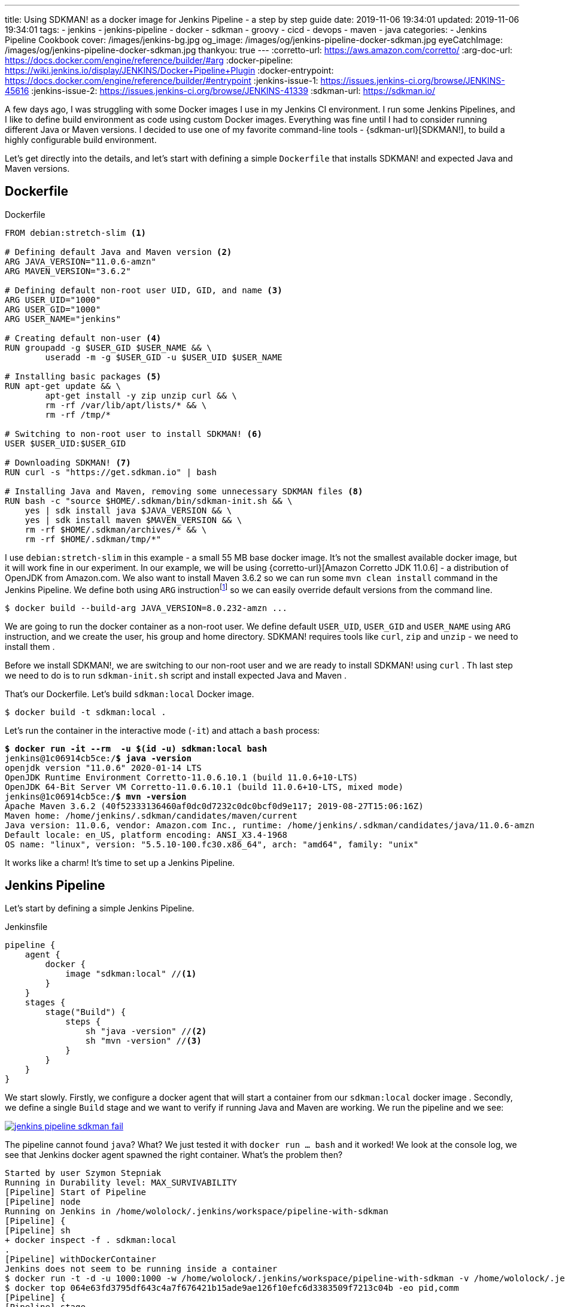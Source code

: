 ---
title: Using SDKMAN! as a docker image for Jenkins Pipeline - a step by step guide
date: 2019-11-06 19:34:01
updated: 2019-11-06 19:34:01
tags:
    - jenkins
    - jenkins-pipeline
    - docker
    - sdkman
    - groovy
    - cicd
    - devops
    - maven
    - java
categories:
    - Jenkins Pipeline Cookbook
cover: /images/jenkins-bg.jpg
og_image: /images/og/jenkins-pipeline-docker-sdkman.jpg
eyeCatchImage: /images/og/jenkins-pipeline-docker-sdkman.jpg
thankyou: true
---
:corretto-url: https://aws.amazon.com/corretto/
:arg-doc-url: https://docs.docker.com/engine/reference/builder/#arg
:docker-pipeline: https://wiki.jenkins.io/display/JENKINS/Docker+Pipeline+Plugin
:docker-entrypoint: https://docs.docker.com/engine/reference/builder/#entrypoint
:jenkins-issue-1: https://issues.jenkins-ci.org/browse/JENKINS-45616
:jenkins-issue-2: https://issues.jenkins-ci.org/browse/JENKINS-41339
:sdkman-url: https://sdkman.io/

A few days ago, I was struggling with some Docker images I use in my Jenkins CI environment.
I run some Jenkins Pipelines, and I like to define build environment as code using custom Docker images.
Everything was fine until I had to consider running different Java or Maven versions.
I decided to use one of my favorite command-line tools - {sdkman-url}[SDKMAN!], to build a highly configurable build environment.

++++
<!-- more -->
++++

Let's get directly into the details, and let's start with defining a simple `Dockerfile` that installs SDKMAN! and expected Java and Maven versions.

== Dockerfile

[source,dockerfile]
.Dockerfile
----
FROM debian:stretch-slim <1>

# Defining default Java and Maven version <2>
ARG JAVA_VERSION="11.0.6-amzn"
ARG MAVEN_VERSION="3.6.2"

# Defining default non-root user UID, GID, and name <3>
ARG USER_UID="1000"
ARG USER_GID="1000"
ARG USER_NAME="jenkins"

# Creating default non-user <4>
RUN groupadd -g $USER_GID $USER_NAME && \
	useradd -m -g $USER_GID -u $USER_UID $USER_NAME

# Installing basic packages <5>
RUN apt-get update && \
	apt-get install -y zip unzip curl && \
	rm -rf /var/lib/apt/lists/* && \
	rm -rf /tmp/*

# Switching to non-root user to install SDKMAN! <6>
USER $USER_UID:$USER_GID

# Downloading SDKMAN! <7>
RUN curl -s "https://get.sdkman.io" | bash

# Installing Java and Maven, removing some unnecessary SDKMAN files <8>
RUN bash -c "source $HOME/.sdkman/bin/sdkman-init.sh && \
    yes | sdk install java $JAVA_VERSION && \
    yes | sdk install maven $MAVEN_VERSION && \
    rm -rf $HOME/.sdkman/archives/* && \
    rm -rf $HOME/.sdkman/tmp/*"
----

pass:[<em class="conum" data-value="1"></em>] I use `debian:stretch-slim` in this example - a small 55 MB base docker image.
It's not the smallest available docker image, but it will work fine in our experiment.
In our example, we will be using {corretto-url}[Amazon Corretto JDK 11.0.6] - a distribution of OpenJDK from Amazon.com.
We also want to install Maven 3.6.2 so we can run some `mvn clean install` command in the Jenkins Pipeline. We
define both pass:[<em class="conum" data-value="2"></em>]  using `ARG` instructionfootnote:[{arg-doc-url}] so we can
easily override default versions from the command line.

[source,bash]
----
$ docker build --build-arg JAVA_VERSION=8.0.232-amzn ...
----

We are going to run the docker container as a non-root user. We define pass:[<em class="conum" data-value="3"></em>]
default `USER_UID`, `USER_GID` and `USER_NAME` using `ARG` instruction, and we create pass:[<em class="conum" data-value="4"></em>]
the user, his group and home directory. SDKMAN! requires tools like `curl`, `zip` and `unzip` - we need to install them pass:[<em class="conum" data-value="5"></em>].

Before we install SDKMAN!, we are switching to our non-root user pass:[<em class="conum" data-value="6"></em>] and we
are ready to install SDKMAN! using `curl` pass:[<em class="conum" data-value="7"></em>]. Th last step we need to do is
to run `sdkman-init.sh` script and install expected Java and Maven pass:[<em class="conum" data-value="8"></em>].

That's our Dockerfile. Let's build `sdkman:local` Docker image.

[source,bash]
----
$ docker build -t sdkman:local .
----

Let's run the container in the interactive mode (`-it`) and attach a `bash` process:

[source,bash,subs="quotes"]
----
*$ docker run -it --rm  -u $(id -u) sdkman:local bash*
jenkins@1c06914cb5ce:/*$ java -version*
openjdk version "11.0.6" 2020-01-14 LTS
OpenJDK Runtime Environment Corretto-11.0.6.10.1 (build 11.0.6+10-LTS)
OpenJDK 64-Bit Server VM Corretto-11.0.6.10.1 (build 11.0.6+10-LTS, mixed mode)
jenkins@1c06914cb5ce:/*$ mvn -version*
Apache Maven 3.6.2 (40f52333136460af0dc0d7232c0dc0bcf0d9e117; 2019-08-27T15:06:16Z)
Maven home: /home/jenkins/.sdkman/candidates/maven/current
Java version: 11.0.6, vendor: Amazon.com Inc., runtime: /home/jenkins/.sdkman/candidates/java/11.0.6-amzn
Default locale: en_US, platform encoding: ANSI_X3.4-1968
OS name: "linux", version: "5.5.10-100.fc30.x86_64", arch: "amd64", family: "unix"
----

It works like a charm! It's time to set up a Jenkins Pipeline.

== Jenkins Pipeline

Let's start by defining a simple Jenkins Pipeline.

[source,groovy]
.Jenkinsfile
----
pipeline {
    agent {
        docker {
            image "sdkman:local" //<1>
        }
    }
    stages {
        stage("Build") {
            steps {
                sh "java -version" //<2>
                sh "mvn -version" //<3>
            }
        }
    }
}
----

We start slowly. Firstly, we configure a docker agent that will start a container from our `sdkman:local` docker image pass:[<em class="conum" data-value="1"></em>].
Secondly, we define a single `Build` stage and we want to verify if running Java pass:[<em class="conum" data-value="2"></em>]
and Maven pass:[<em class="conum" data-value="3"></em>] are working. We run the pipeline and we see:

[.text-center]
--
[.img-responsive.img-thumbnail]
[link=/images/jenkins-pipeline-sdkman-fail.png]
image::/images/jenkins-pipeline-sdkman-fail.png[]
--

The pipeline cannot found `java`? What? We just tested it with `docker run ... bash` and it worked!
We look at the console log, we see that Jenkins docker agent spawned the right container. What's the problem then?

[source,text]
----
Started by user Szymon Stepniak
Running in Durability level: MAX_SURVIVABILITY
[Pipeline] Start of Pipeline
[Pipeline] node
Running on Jenkins in /home/wololock/.jenkins/workspace/pipeline-with-sdkman
[Pipeline] {
[Pipeline] sh
+ docker inspect -f . sdkman:local
.
[Pipeline] withDockerContainer
Jenkins does not seem to be running inside a container
$ docker run -t -d -u 1000:1000 -w /home/wololock/.jenkins/workspace/pipeline-with-sdkman -v /home/wololock/.jenkins/workspace/pipeline-with-sdkman:/home/wololock/.jenkins/workspace/pipeline-with-sdkman:rw,z -v /home/wololock/.jenkins/workspace/pipeline-with-sdkman@tmp:/home/wololock/.jenkins/workspace/pipeline-with-sdkman@tmp:rw,z -e ******** -e ******** -e ******** -e ******** -e ******** -e ******** -e ******** -e ******** -e ******** -e ******** -e ******** -e ******** -e ******** -e ******** -e ******** -e ******** -e ******** -e ******** -e ******** -e ******** -e ******** -e ******** -e ******** sdkman:local cat
$ docker top 064e63fd3795df643c4a7f676421b15ade9ae126f10efc6d3383509f7213c04b -eo pid,comm
[Pipeline] {
[Pipeline] stage
[Pipeline] { (Build)
[Pipeline] sh
+ java -version
/home/wololock/.jenkins/workspace/pipeline-with-sdkman@tmp/durable-ff41de0e/script.sh: 1: /home/wololock/.jenkins/workspace/pipeline-with-sdkman@tmp/durable-ff41de0e/script.sh: java: not found
[Pipeline] }
[Pipeline] // stage
[Pipeline] }
$ docker stop --time=1 064e63fd3795df643c4a7f676421b15ade9ae126f10efc6d3383509f7213c04b
$ docker rm -f 064e63fd3795df643c4a7f676421b15ade9ae126f10efc6d3383509f7213c04b
[Pipeline] // withDockerContainer
[Pipeline] }
[Pipeline] // node
[Pipeline] End of Pipeline
ERROR: script returned exit code 127
Finished: FAILURE
----

What we missed? Could it be the entrypointfootnote:[{docker-entrypoint}]? In our `docker run ... bash` test we have executed
Bash shell and the `.bashrc` script was executed, which added SDKMAN! candidates to the `PATH` environment variable.
Let's try to run `java -version` directly from the docker container and let's see what happens:

[source,bash,subs="quotes"]
----
*$ docker run --rm -u $(id -u) sdkman:local java -version*
container_linux.go:247: starting container process caused "exec: \"java\": executable file not found in $PATH"
/usr/bin/docker-current: Error response from daemon: oci runtime error: container_linux.go:247: starting container process caused "exec: \"java\": executable file not found in $PATH".
----

OK, this is something. It looks like executing `java -version` without starting Bash shell makes `java` command
missing in the `PATH` env variable. Let's try to fix it by adding a simple `ENTRYPOINT` to our Dockerfile. For simplicity,
we will use a command instead of a script file.

[source,dockerfile]
.Dockerfile
----
FROM debian:stretch-slim

# Defining default Java and Maven version
ARG JAVA_VERSION="11.0.6-amzn"
ARG MAVEN_VERSION="3.6.2"

# Defining default non-root user UID, GID, and name
ARG USER_UID="1000"
ARG USER_GID="1000"
ARG USER_NAME="jenkins"

# Creating default non-user
RUN groupadd -g $USER_GID $USER_NAME && \
	useradd -m -g $USER_GID -u $USER_UID $USER_NAME

# Installing basic packages
RUN apt-get update && \
	apt-get install -y zip unzip curl && \
	rm -rf /var/lib/apt/lists/* && \
	rm -rf /tmp/*

# Switching to non-root user to install SDKMAN!
USER $USER_UID:$USER_GID

# Downloading SDKMAN!
RUN curl -s "https://get.sdkman.io" | bash

# Installing Java and Maven, removing some unnecessary SDKMAN files
RUN bash -c "source $HOME/.sdkman/bin/sdkman-init.sh && \
    yes | sdk install java $JAVA_VERSION && \
    yes | sdk install maven $MAVEN_VERSION && \
    rm -rf $HOME/.sdkman/archives/* && \
    rm -rf $HOME/.sdkman/tmp/*"

ENTRYPOINT bash -c "source $HOME/.sdkman/bin/sdkman-init.sh && $0 $@" <1>
----

In this example, we make sure that `sdkman-init.sh` script gets executed before any command triggered on the container.
We can rebuild the docker image and try to run `java -version` again.

[source,bash,subs="quotes"]
----
*$ docker build -t sdkman:local .*
Sending build context to Docker daemon 3.584 kB
Step 1/12 : FROM debian:stretch-slim
 ---> c2f145c34384
Step 2/12 : ARG JAVA_VERSION="11.0.6-amzn"
 ---> Using cache
 ---> 6a3e406a9502
Step 3/12 : ARG MAVEN_VERSION="3.6.2"
 ---> Using cache
 ---> 15764ee0855a
Step 4/12 : ARG USER_UID="1000"
 ---> Using cache
 ---> a69f8849b91e
Step 5/12 : ARG USER_GID="1000"
 ---> Using cache
 ---> e58afc8d231f
Step 6/12 : ARG USER_NAME="jenkins"
 ---> Using cache
 ---> 4b12ba6ffbb2
Step 7/12 : RUN groupadd -g $USER_GID $USER_NAME && 	useradd -m -g $USER_GID -u $USER_UID $USER_NAME
 ---> Using cache
 ---> 4de53350c4bf
Step 8/12 : RUN apt-get update && 	apt-get install -y zip unzip curl && 	rm -rf /var/lib/apt/lists/\* && 	rm -rf /tmp/\*
 ---> Using cache
 ---> a3aaaeb15bda
Step 9/12 : USER $USER_UID:$USER_GID
 ---> Using cache
 ---> b39d53a9c785
Step 10/12 : RUN curl -s "https://get.sdkman.io" | bash
 ---> Using cache
 ---> 205c93608b5e
Step 11/12 : RUN bash -c "source $HOME/.sdkman/bin/sdkman-init.sh &&     yes | sdk install java $JAVA_VERSION &&     yes | sdk install maven $MAVEN_VERSION &&     rm -rf $HOME/.sdkman/archives/\* &&     rm -rf $HOME/.sdkman/tmp/\*"
 ---> Using cache
 ---> 1b4af7eec712
Step 12/12 : ENTRYPOINT bash -c "source $HOME/.sdkman/bin/sdkman-init.sh && $0 $@"
 ---> Using cache
 ---> 1d38b0879ab0
Successfully built 1d38b0879ab0

**$ docker run --rm -u $(id -u) sdkman:local java -version**
openjdk version "11.0.6" 2020-01-14 LTS
OpenJDK Runtime Environment Corretto-11.0.6.10.1 (build 11.0.6+10-LTS)
OpenJDK 64-Bit Server VM Corretto-11.0.6.10.1 (build 11.0.6+10-LTS, mixed mode)
----

Now, this is what we expect! We can run `java` and `mvn` commands without running Bash shell. We should be ready to go with the Jenkins Pipeline.
Let's restart it and see what happens.

[.text-center]
--
[.img-responsive.img-thumbnail]
[link=/images/jenkins-pipeline-sdkman-fail-again.png]
image::/images/jenkins-pipeline-sdkman-fail-again.png[]
--

The same `java: not found` error...

== How to fix `java: not found` error in Jenkins Pipeline?

Why does the Jenkins Pipeline `sh` step fail to execute `java` command in our pipeline?
The main reason why `java` cannot be found is that the `PATH` environment variable seems to be missing SDKMAN! candidates.
Here is what the `PATH` of the `sdkman:local` docker container looks like:

[source,bash,subs="quotes"]
----
**$ docker run --rm -u $(id -u) sdkman:local printenv | grep PATH**
PATH=/home/jenkins/.sdkman/candidates/maven/current/bin:/home/jenkins/.sdkman/candidates/java/current/bin:/usr/local/sbin:/usr/local/bin:/usr/sbin:/usr/bin:/sbin:/bin
----

And here is what the `PATH` variable looks like when we call `printenv` using `sh` pipeline step:

[source,bash]
----
[Pipeline] sh
+ printenv
+ grep PATH
CLASSPATH=
PATH=/usr/local/sbin:/usr/local/bin:/usr/sbin:/usr/bin:/sbin:/bin
----

There are at least two known issuesfootnote:[{jenkins-issue-1}]footnote:[{jenkins-issue-2}] that seem to make updating
`PATH` environment variable impossible.

But what if I tell you that there is a solution to that problem? There are some workarounds, but their main problem is that
they require specifying additional `PATH` env variable like `PATH+EXTRA` which means that you need to explicitly prepare
yourself for missing `PATH` locations. I would accept it if there was no other option, but ideally no such workarounds
should be necessary. And I have found a way how to do it.

== Override `PATH` in your Dockerfile

There is at least one way how you can override `PATH` variable used by the docker container started in the Jenkins Pipeline.
You can do it using `ENV` instruction in your Dockerfile. We can construct `JAVA_HOME` and `MAVEN_HOME` environment variables
(we know exactly where SDKMAN! installed both candidates), and then we can use it to override `PATH` variable. Here is what the
final Dockerfile looks like:

[source,dockerfile]
.Dockerfile
----
FROM debian:stretch-slim

# Defining default Java and Maven version
ARG JAVA_VERSION="11.0.6-amzn"
ARG MAVEN_VERSION="3.6.2"

# Defining default non-root user UID, GID, and name
ARG USER_UID="1000"
ARG USER_GID="1000"
ARG USER_NAME="jenkins"

# Creating default non-user
RUN groupadd -g $USER_GID $USER_NAME && \
	useradd -m -g $USER_GID -u $USER_UID $USER_NAME

# Installing basic packages
RUN apt-get update && \
	apt-get install -y zip unzip curl && \
	rm -rf /var/lib/apt/lists/* && \
	rm -rf /tmp/*

# Switching to non-root user to install SDKMAN!
USER $USER_UID:$USER_GID

# Downloading SDKMAN!
RUN curl -s "https://get.sdkman.io" | bash

# Installing Java and Maven, removing some unnecessary SDKMAN files
RUN bash -c "source $HOME/.sdkman/bin/sdkman-init.sh && \
    yes | sdk install java $JAVA_VERSION && \
    yes | sdk install maven $MAVEN_VERSION && \
    rm -rf $HOME/.sdkman/archives/* && \
    rm -rf $HOME/.sdkman/tmp/*"

# ENTRYPOINT bash -c "source $HOME/.sdkman/bin/sdkman-init.sh && $0 $@" <1>

ENV MAVEN_HOME="/home/jenkins/.sdkman/candidates/maven/current" <2>
ENV JAVA_HOME="/home/jenkins/.sdkman/candidates/java/current" <3>
ENV PATH="$MAVEN_HOME/bin:$JAVA_HOME/bin:$PATH" <4>
----
<1> We can remove `ENTRYPOINT` at the moment.
<2> Here we define `MAVEN_HOME` using known Maven location.
<3> Here we define `JAVA_HOME` using known Java location.
<4> And last but not least - we override `PATH` using `$MAVEN_HOME/bin` and `$JAVA_HOME/bin`.

It's time to rebuild the docker image.

[source,bash]
----
$ docker build -t sdkman:local .
----

Let's check if `java -version` command works.

[source,bash,subs="quotes"]
----
*$ docker run --rm -u $(id -u) sdkman:local java -version*
openjdk version "11.0.6" 2020-01-14 LTS
OpenJDK Runtime Environment Corretto-11.0.6.10.1 (build 11.0.6+10-LTS)
OpenJDK 64-Bit Server VM Corretto-11.0.6.10.1 (build 11.0.6+10-LTS, mixed mode)
----

It works! And now it is the time for the final test. Let's restart the pipeline.

[.text-center]
--
[.img-responsive.img-thumbnail]
[link=/images/jenkins-pipeline-sdkman-success.png]
image::/images/jenkins-pipeline-sdkman-success.png[]
--

== Why even bother with the SDKMAN?

At this point, you may wonder why you should even consider using SDKMAN! instead of e.g. official Maven Docker image?
As always - it depends. If you use a single Java/Maven/Gradle/"you name it" version in all your pipelines, then using
one of the official docker images will do the trick for you. However, if you find yourself in a position where you need to
run your e.g. Maven builds with different JDKs and different Maven versions, using the official Maven Docker image may
become problematic. If you build your Dockerfile from the official Maven image, you are limited to a specific Java version,
as well as a specific Maven version. When you want to use two different Maven versions with two different JDKs, you end up
with 4 Dockerfiles - each one extends from different `maven` docker images.

SDKMAN! solves that problem nicely. You can build a single Dockerfile, configure all your custom things in a single place,
and you can use `ARG` instructions to build different versions from the same Dockerfile. Consider the following example.

[source,bash,subs="quotes"]
----
**$ docker build -q --build-arg JAVA_VERSION=11.0.5-amzn --build-arg MAVEN_VERSION=3.5.4 -t sdkman:mvn-3.5.4-jdk-11.0.5-amzn .**
sha256:fc6006992d79314758b0726f226cc5e87355708b9b7348e89599594b2b881d7c

**$ docker build -q --build-arg JAVA_VERSION=11.0.5-amzn --build-arg MAVEN_VERSION=3.6.2 -t sdkman:mvn-3.6.2-jdk-11.0.5-amzn .**
sha256:1e1699b478f404c66ed9cf75d122cd941f49e74de3c6e14d25520edfd8fd204b

**$ docker build -q --build-arg JAVA_VERSION=13.0.1-zulu --build-arg MAVEN_VERSION=3.5.4 -t sdkman:mvn-3.5.4-jdk-13.0.1-zulu .**
sha256:e804b0e7a71bc630d9c590c0e6c714155a7fbc46353b626720f7e53e8e7808c0

**$ docker build -q --build-arg JAVA_VERSION=13.0.1-zulu --build-arg MAVEN_VERSION=3.6.2 -t sdkman:mvn-3.6.2-jdk-13.0.1-zulu .**
sha256:d08fbd4ef3f889b0739d83d71e1d1f9da9bbf09b5d50d9418b661db6d8be80c7

**$ docker run --rm -u $(id -u) sdkman:mvn-3.5.4-jdk-11.0.5-amzn mvn -version**
Apache Maven 3.5.4 (1edded0938998edf8bf061f1ceb3cfdeccf443fe; 2018-06-17T18:33:14Z)
Maven home: /home/jenkins/.sdkman/candidates/maven/current
Java version: 11.0.5, vendor: Amazon.com Inc., runtime: /home/jenkins/.sdkman/candidates/java/11.0.5-amzn
Default locale: en_US, platform encoding: ANSI_X3.4-1968
OS name: "linux", version: "5.3.8-200.fc30.x86_64", arch: "amd64", family: "unix"

**$ docker run --rm -u $(id -u) sdkman:mvn-3.6.2-jdk-13.0.1-zulu mvn -version**
Apache Maven 3.6.2 (40f52333136460af0dc0d7232c0dc0bcf0d9e117; 2019-08-27T15:06:16Z)
Maven home: /home/jenkins/.sdkman/candidates/maven/current
Java version: 13.0.1, vendor: Azul Systems, Inc., runtime: /home/jenkins/.sdkman/candidates/java/13.0.1-zulu
Default locale: en_US, platform encoding: ANSI_X3.4-1968
OS name: "linux", version: "5.3.8-200.fc30.x86_64", arch: "amd64", family: "unix"
----

In this example, we have built four different docker images from the same Dockerfile. It makes the maintenance of all variants
much more straightforward - when something requires fixing, we change a single Dockerfile and rebuild all tags.

== That's all, folks!

I hope you liked this blog post, and you have learned something useful today. Please let me know in the comments section
down below if you are interested in Jenkins Pipeline related topics. Expect more blog posts like this one shortly!
See you all next time!